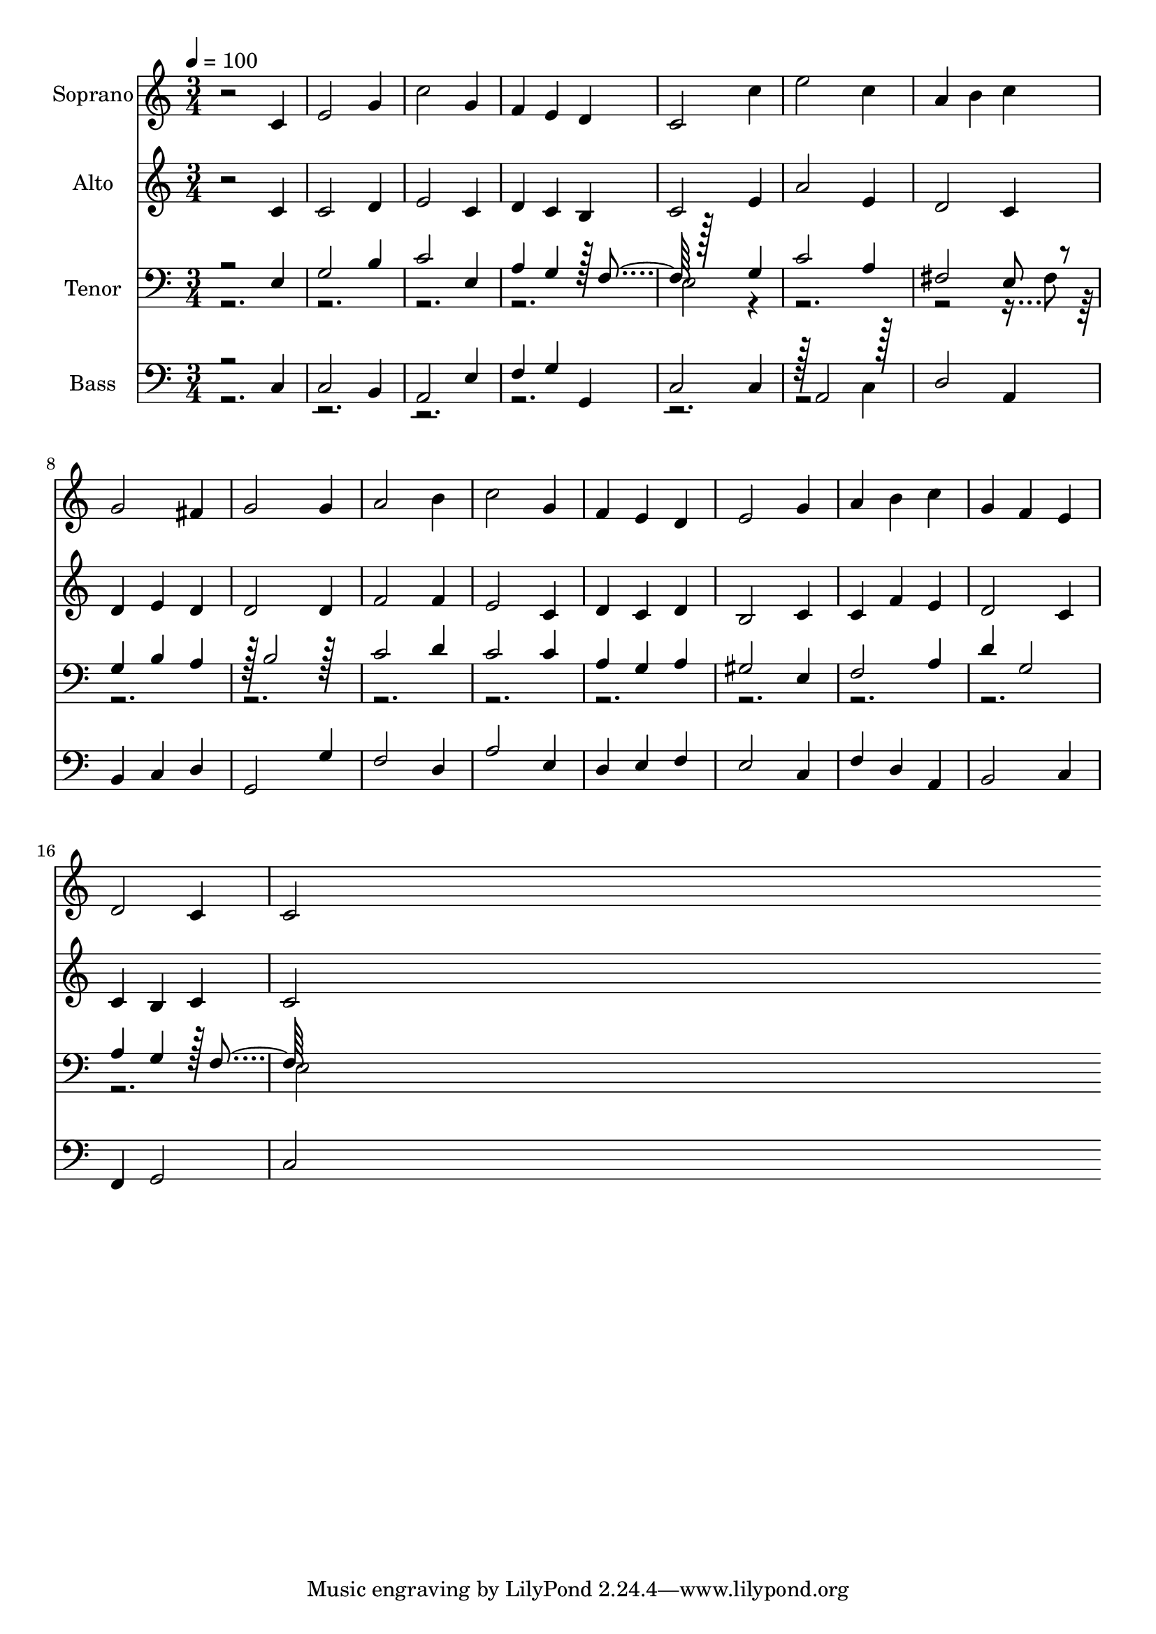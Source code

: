 % Lily was here -- automatically converted by c:/Program Files (x86)/LilyPond/usr/bin/midi2ly.py from output/midi/dh404fv.mid
\version "2.14.0"

\layout {
  \context {
    \Voice
    \remove "Note_heads_engraver"
    \consists "Completion_heads_engraver"
    \remove "Rest_engraver"
    \consists "Completion_rest_engraver"
  }
}

trackAchannelA = {


  \key c \major
    
  \time 3/4 
  

  \key c \major
  
  \tempo 4 = 100 
  
  % [MARKER] Conduct
  
}

trackA = <<
  \context Voice = voiceA \trackAchannelA
>>


trackBchannelA = {
  
  \set Staff.instrumentName = "Soprano"
  
}

trackBchannelB = \relative c {
  r2 c'4 
  | % 2
  e2 g4 
  | % 3
  c2 g4 
  | % 4
  f e d 
  | % 5
  c2 c'4 
  | % 6
  e2 c4 
  | % 7
  a b c 
  | % 8
  g2 fis4 
  | % 9
  g2 g4 
  | % 10
  a2 b4 
  | % 11
  c2 g4 
  | % 12
  f e d 
  | % 13
  e2 g4 
  | % 14
  a b c 
  | % 15
  g f e 
  | % 16
  d2 c4 
  | % 17
  c2 
}

trackB = <<
  \context Voice = voiceA \trackBchannelA
  \context Voice = voiceB \trackBchannelB
>>


trackCchannelA = {
  
  \set Staff.instrumentName = "Alto"
  
}

trackCchannelB = \relative c {
  r2 c'4 
  | % 2
  c2 d4 
  | % 3
  e2 c4 
  | % 4
  d c b 
  | % 5
  c2 e4 
  | % 6
  a2 e4 
  | % 7
  d2 c4 
  | % 8
  d e d 
  | % 9
  d2 d4 
  | % 10
  f2 f4 
  | % 11
  e2 c4 
  | % 12
  d c d 
  | % 13
  b2 c4 
  | % 14
  c f e 
  | % 15
  d2 c4 
  | % 16
  c b c 
  | % 17
  c2 
}

trackC = <<
  \context Voice = voiceA \trackCchannelA
  \context Voice = voiceB \trackCchannelB
>>


trackDchannelA = {
  
  \set Staff.instrumentName = "Tenor"
  
}

trackDchannelB = \relative c {
  \voiceOne
  r2 e4 
  | % 2
  g2 b4 
  | % 3
  c2 e,4 
  | % 4
  a g r128 f4 r128*63 g4 
  | % 6
  c2 a4 
  | % 7
  fis2 e8 r8 
  | % 8
  g4 b a 
  | % 9
  r128 b2 r128*31 
  | % 10
  c2 d4 
  | % 11
  c2 c4 
  | % 12
  a g a 
  | % 13
  gis2 e4 
  | % 14
  f2 a4 
  | % 15
  d g,2 
  | % 16
  a4 g r128 f4 
}

trackDchannelBvoiceB = \relative c {
  \voiceTwo
  r1*3 e2 r128*207 fis8 r128*865 e2 
}

trackD = <<

  \clef bass
  
  \context Voice = voiceA \trackDchannelA
  \context Voice = voiceB \trackDchannelB
  \context Voice = voiceC \trackDchannelBvoiceB
>>


trackEchannelA = {
  
  \set Staff.instrumentName = "Bass"
  
}

trackEchannelB = \relative c {
  \voiceOne
  r2 c4 
  | % 2
  c2 b4 
  | % 3
  a2 e'4 
  | % 4
  f g g, 
  | % 5
  c2 c4 
  | % 6
  r128 a2 r128*31 
  | % 7
  d2 a4 
  | % 8
  b c d 
  | % 9
  g,2 g'4 
  | % 10
  f2 d4 
  | % 11
  a'2 e4 
  | % 12
  d e f 
  | % 13
  e2 c4 
  | % 14
  f d a 
  | % 15
  b2 c4 
  | % 16
  f, g2 
  | % 17
  c 
}

trackEchannelBvoiceB = \relative c {
  \voiceTwo
  r4*17 c4 
  | % 7
  
}

trackE = <<

  \clef bass
  
  \context Voice = voiceA \trackEchannelA
  \context Voice = voiceB \trackEchannelB
  \context Voice = voiceC \trackEchannelBvoiceB
>>


trackF = <<
>>


trackGchannelA = {
  
  \set Staff.instrumentName = "Digital Hymn #404"
  
}

trackG = <<
  \context Voice = voiceA \trackGchannelA
>>


trackHchannelA = {
  
  \set Staff.instrumentName = "Now Let Us From This Table Rise"
  
}

trackH = <<
  \context Voice = voiceA \trackHchannelA
>>


\score {
  <<
    \context Staff=trackB \trackA
    \context Staff=trackB \trackB
    \context Staff=trackC \trackA
    \context Staff=trackC \trackC
    \context Staff=trackD \trackA
    \context Staff=trackD \trackD
    \context Staff=trackE \trackA
    \context Staff=trackE \trackE
  >>
  \layout {}
  \midi {}
}
